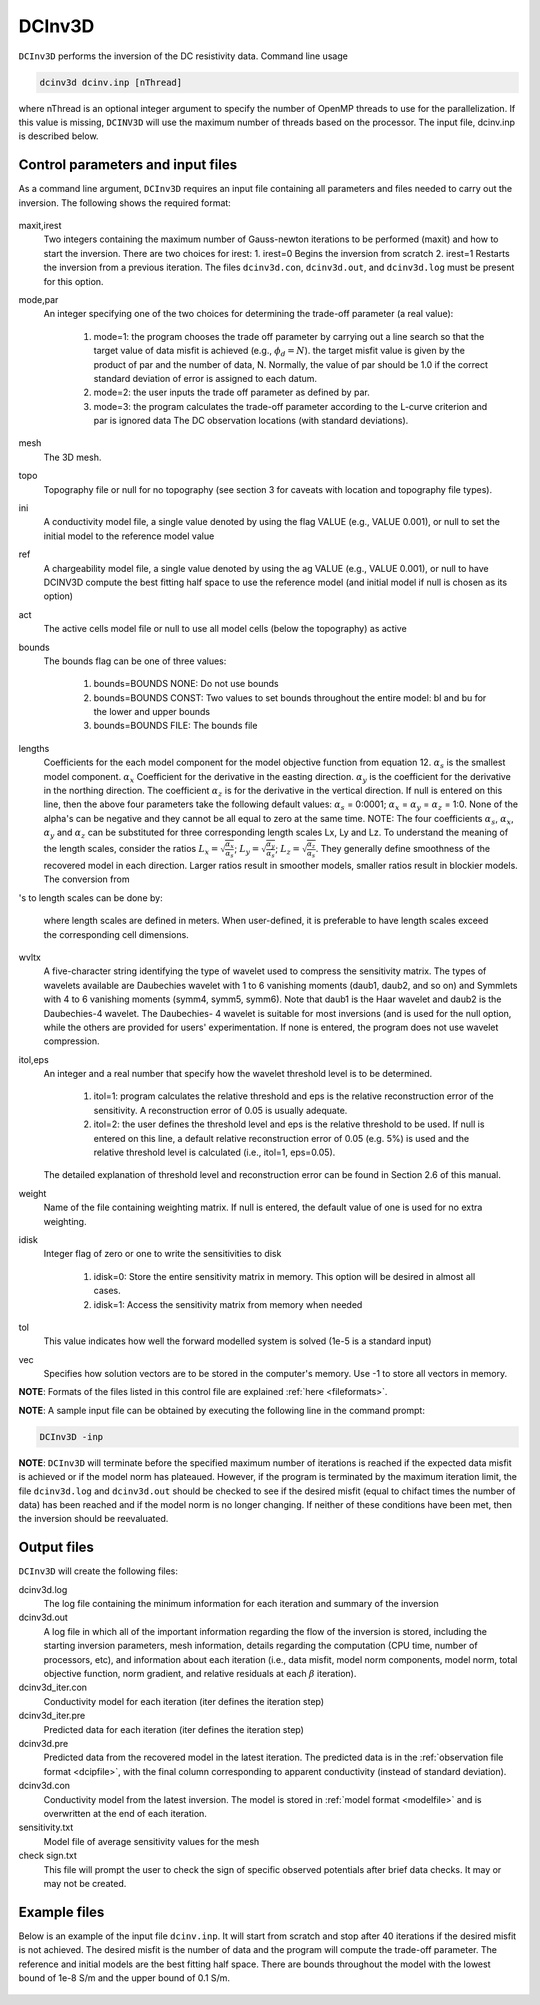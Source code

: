 .. _dcinv:

DCInv3D
===========

``DCInv3D`` performs the inversion of the DC resistivity data. Command line usage

.. code-block:: rst

        dcinv3d dcinv.inp [nThread]

where nThread is an optional integer argument to specify the number of OpenMP threads to use for the parallelization. If this value is missing, ``DCINV3D`` will use the maximum number of threads based on the processor. The input file, dcinv.inp is described below.

Control parameters and input files
----------------------------------

As a command line argument, ``DCInv3D`` requires an input file containing all parameters and files needed to carry out the inversion. The following shows the required format:

.. figure:: ../../images/dcinv.PNG
        :figwidth: 75%
        :align: center

maxit,irest
        Two integers containing the maximum number of Gauss-newton iterations to be performed (maxit) and how to start the inversion. There are two choices for irest:
        1. irest=0 Begins the inversion from scratch
        2. irest=1 Restarts the inversion from a previous iteration. The files ``dcinv3d.con``, ``dcinv3d.out``, and ``dcinv3d.log`` must be present for this option.

mode,par
        An integer specifying one of the two choices for determining the trade-off parameter (a real value):

                1. mode=1: the program chooses the trade off parameter by carrying out a line search so that the target value of data misfit is achieved (e.g.,  :math:`\phi_d= N`). the target misfit value is given by the product of par and the number of data, N. Normally, the value of par should be 1.0 if the correct standard deviation of error is assigned to each datum.

                2. mode=2: the user inputs the trade off parameter as defined by par.

                3. mode=3: the program calculates the trade-off parameter according to the L-curve criterion and par is ignored data The DC observation locations (with standard deviations).

mesh
        The 3D mesh.

topo
        Topography file or null for no topography (see section 3 for caveats with location and topography file types).

ini
        A conductivity model file, a single value denoted by using the flag VALUE (e.g., VALUE 0.001), or null to set the initial model to the reference model value
ref
        A chargeability model file, a single value denoted by using the ag VALUE (e.g., VALUE 0.001), or null to have DCINV3D compute the best fitting half space to use the reference model (and initial model if null is chosen as its option)

act
        The active cells model file or null to use all model cells (below the topography) as active

bounds
        The bounds flag can be one of three values:

                1. bounds=BOUNDS NONE: Do not use bounds

                2. bounds=BOUNDS CONST: Two values to set bounds throughout the entire model: bl and bu for the lower and upper bounds

                3. bounds=BOUNDS FILE: The bounds file

lengths
        Coefficients for the each model component for the model objective function from equation 12. :math:`\alpha_s` is the smallest model component. :math:`\alpha_x` Coefficient for the derivative in the easting direction. :math:`\alpha_y` is the coefficient for the derivative in the northing direction. The coefficient :math:`\alpha_z` is for the derivative in the vertical direction.
        If null is entered on this line, then the above four parameters take the following default values: :math:`\alpha_s` = 0:0001; :math:`\alpha_x` = :math:`\alpha_y` = :math:`\alpha_z` = 1:0. None of the alpha's can be negative and they cannot be all equal to zero at the same time.
        NOTE: The four coefficients :math:`\alpha_s`, :math:`\alpha_x`, :math:`\alpha_y` and :math:`\alpha_z` can be substituted for three corresponding length scales Lx, Ly and Lz. To understand the meaning of the length scales, consider the ratios :math:`L_x = \sqrt{\frac{\alpha_x}{\alpha_s}}`; :math:`L_y = \sqrt{\frac{\alpha_y}{\alpha_s}}`; :math:`L_z = \sqrt{\frac{\alpha_z}{\alpha_s}}`. They generally define smoothness of the recovered model in each direction. Larger ratios result in smoother models, smaller ratios result in blockier models. The conversion from 's to length scales can be done by:

        .. math::
                L_x = \sqrt{\frac{\alpha_x}{\alpha_s}}; L_y = \sqrt{\frac{\alpha_y}{\alpha_s}}; L_z = \sqrt{\frac{\alpha_z}{\alpha_s}}
                :label: length_scale

        where length scales are defined in meters. When user-defined, it is preferable to have length scales exceed the corresponding cell dimensions.

wvltx
        A five-character string identifying the type of wavelet used to compress the sensitivity matrix. The types of wavelets available are Daubechies wavelet with 1 to 6 vanishing moments (daub1, daub2, and so on) and Symmlets with 4 to 6 vanishing moments (symm4, symm5, symm6). Note that daub1 is the Haar wavelet and daub2 is the Daubechies-4 wavelet. The Daubechies- 4 wavelet is suitable for most inversions (and is used for the null option, while the others are provided for users' experimentation. If none is entered, the program does not use wavelet compression.

itol,eps
        An integer and a real number that specify how the wavelet threshold level is to be determined.

                1. itol=1: program calculates the relative threshold and eps is the relative reconstruction error of the sensitivity. A reconstruction error of 0.05 is usually adequate.

                2. itol=2: the user defines the threshold level and eps is the relative threshold to be used. If null is entered on this line, a default relative reconstruction error of 0.05 (e.g. 5%) is used and the relative threshold level is calculated (i.e., itol=1, eps=0.05).
        The detailed explanation of threshold level and reconstruction error can be found in Section 2.6 of this manual.

weight
        Name of the file containing weighting matrix. If null is entered, the default value of one is used for no extra weighting.
idisk
        Integer flag of zero or one to write the sensitivities to disk

                1. idisk=0: Store the entire sensitivity matrix in memory. This option will be desired in almost all cases.

                2. idisk=1: Access the sensitivity matrix from memory when needed

tol
        This value indicates how well the forward modelled system is solved (1e-5 is a standard input)

vec
        Specifies how solution vectors are to be stored in the computer's memory. Use -1 to store all vectors in memory.


**NOTE**: Formats of the files listed in this control file are explained :ref:`here <fileformats>`.

**NOTE**: A sample input file can be obtained by executing the following line in the command prompt:

.. code-block:: rst

        DCInv3D -inp

**NOTE**: ``DCInv3D`` will terminate before the specified maximum number of iterations is reached if the expected data misfit is achieved or if the model norm has plateaued. However, if the program is terminated by the maximum iteration limit, the file ``dcinv3d.log`` and ``dcinv3d.out`` should be checked to see if the desired misfit (equal to chifact times the number of data) has been reached and if the model norm is no longer changing. If neither of these conditions have been met, then the inversion should be reevaluated.

Output files
------------

``DCInv3D`` will create the following files:

dcinv3d.log
        The log file containing the minimum information for each iteration and summary of the inversion

dcinv3d.out
        A log file in which all of the important information regarding the flow of the inversion is stored, including the starting inversion parameters, mesh information, details regarding the computation (CPU time, number of processors, etc), and information about each iteration (i.e., data misfit, model norm components, model norm, total objective function, norm gradient, and relative residuals at each :math:`\beta` iteration).

dcinv3d_iter.con
        Conductivity model for each iteration (iter defines the iteration step)

dcinv3d_iter.pre
        Predicted data for each iteration (iter defines the iteration step)

dcinv3d.pre
        Predicted data from the recovered model in the latest iteration. The predicted data is in the :ref:`observation file format <dcipfile>`, with the final column corresponding to apparent conductivity (instead of standard deviation).

dcinv3d.con
        Conductivity model from the latest inversion. The model is stored in :ref:`model format <modelfile>` and is overwritten at the end of each iteration.

sensitivity.txt
        Model file of average sensitivity values for the mesh

check sign.txt
        This file will prompt the user to check the sign of specific observed potentials after brief data checks. It may or may not be created.


Example files
-------------

Below is an example of the input file ``dcinv.inp``. It will start from scratch and stop after 40 iterations if the desired misfit is not achieved. The desired misfit is the number of data and the program will compute the trade-off parameter. The reference and initial models are the best fitting half space. There are bounds throughout the model with the lowest bound of 1e-8 S/m and the upper bound of 0.1 S/m.

.. figure:: ../../images/dcinvexample.PNG
        :figwidth: 75%
        :align: center

